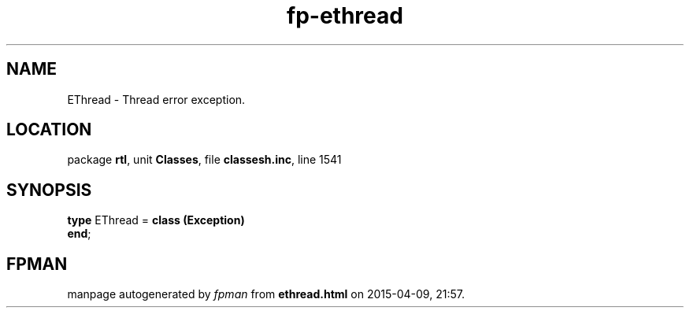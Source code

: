 .\" file autogenerated by fpman
.TH "fp-ethread" 3 "2014-03-14" "fpman" "Free Pascal Programmer's Manual"
.SH NAME
EThread - Thread error exception.
.SH LOCATION
package \fBrtl\fR, unit \fBClasses\fR, file \fBclassesh.inc\fR, line 1541
.SH SYNOPSIS
\fBtype\fR EThread = \fBclass (Exception)\fR
.br
\fBend\fR;
.SH FPMAN
manpage autogenerated by \fIfpman\fR from \fBethread.html\fR on 2015-04-09, 21:57.

